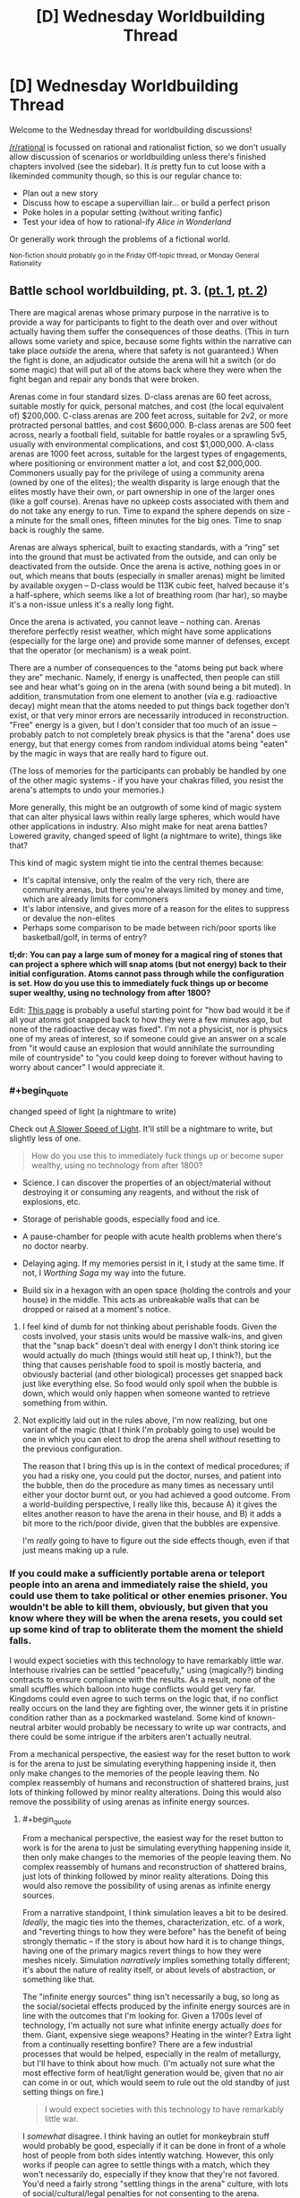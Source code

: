#+TITLE: [D] Wednesday Worldbuilding Thread

* [D] Wednesday Worldbuilding Thread
:PROPERTIES:
:Author: AutoModerator
:Score: 15
:DateUnix: 1519225639.0
:END:
Welcome to the Wednesday thread for worldbuilding discussions!

[[/r/rational]] is focussed on rational and rationalist fiction, so we don't usually allow discussion of scenarios or worldbuilding unless there's finished chapters involved (see the sidebar). It /is/ pretty fun to cut loose with a likeminded community though, so this is our regular chance to:

- Plan out a new story
- Discuss how to escape a supervillian lair... or build a perfect prison
- Poke holes in a popular setting (without writing fanfic)
- Test your idea of how to rational-ify /Alice in Wonderland/

Or generally work through the problems of a fictional world.

^{Non-fiction should probably go in the Friday Off-topic thread, or Monday General Rationality}


** Battle school worldbuilding, pt. 3. ([[https://www.reddit.com/r/rational/comments/7vwof7/d_wednesday_worldbuilding_thread/dtw306v/][pt. 1]], [[https://www.reddit.com/r/rational/comments/7xim6q/d_wednesday_worldbuilding_thread/du8n1im/][pt. 2]])

There are magical arenas whose primary purpose in the narrative is to provide a way for participants to fight to the death over and over without actually having them suffer the consequences of those deaths. (This in turn allows some variety and spice, because some fights within the narrative can take place /outside/ the arena, where that safety is not guaranteed.) When the fight is done, an adjudicator outside the arena will hit a switch (or do some magic) that will put all of the atoms back where they were when the fight began and repair any bonds that were broken.

Arenas come in four standard sizes. D-class arenas are 60 feet across, suitable mostly for quick, personal matches, and cost (the local equivalent of) $200,000. C-class arenas are 200 feet across, suitable for 2v2, or more protracted personal battles, and cost $600,000. B-class arenas are 500 feet across, nearly a football field, suitable for battle royales or a sprawling 5v5, usually with environmental complications, and cost $1,000,000. A-class arenas are 1000 feet across, suitable for the largest types of engagements, where positioning or environment matter a lot, and cost $2,000,000. Commoners usually pay for the privilege of using a community arena (owned by one of the elites); the wealth disparity is large enough that the elites mostly have their own, or part ownership in one of the larger ones (like a golf course). Arenas have no upkeep costs associated with them and do not take any energy to run. Time to expand the sphere depends on size - a minute for the small ones, fifteen minutes for the big ones. Time to snap back is roughly the same.

Arenas are always spherical, built to exacting standards, with a “ring” set into the ground that must be activated from the outside, and can only be deactivated from the outside. Once the arena is active, nothing goes in or out, which means that bouts (especially in smaller arenas) might be limited by available oxygen -- D-class would be 113K cubic feet, halved because it's a half-sphere, which seems like a lot of breathing room (har har), so maybe it's a non-issue unless it's a really long fight.

Once the arena is activated, you cannot leave -- nothing can. Arenas therefore perfectly resist weather, which might have some applications (especially for the large one) and provide some manner of defenses, except that the operator (or mechanism) is a weak point.

There are a number of consequences to the "atoms being put back where they are" mechanic. Namely, if energy is unaffected, then people can still see and hear what's going on in the arena (with sound being a bit muted). In addition, transmutation from one element to another (via e.g. radioactive decay) might mean that the atoms needed to put things back together don't exist, or that very minor errors are necessarily introduced in reconstruction. "Free" energy is a given, but I don't consider that too much of an issue -- probably patch to not completely break physics is that the "arena" does use energy, but that energy comes from random individual atoms being "eaten" by the magic in ways that are really hard to figure out.

(The loss of memories for the participants can probably be handled by one of the other magic systems - if you have your chakras filled, you resist the arena's attempts to undo your memories.)

More generally, this might be an outgrowth of some kind of magic system that can alter physical laws within really large spheres, which would have other applications in industry. Also might make for neat arena battles? Lowered gravity, changed speed of light (a nightmare to write), things like that?

This kind of magic system might tie into the central themes because:

- It's capital intensive, only the realm of the very rich, there are community arenas, but there you're always limited by money and time, which are already limits for commoners
- It's labor intensive, and gives more of a reason for the elites to suppress or devalue the non-elites
- Perhaps some comparison to be made between rich/poor sports like basketball/golf, in terms of entry?

*tl;dr: You can pay a large sum of money for a magical ring of stones that can project a sphere which will snap atoms (but not energy) back to their initial configuration. Atoms cannot pass through while the configuration is set. How do you use this to immediately fuck things up or become super wealthy, using no technology from after 1800?*

Edit: [[http://rerowland.com/bodyactivity.htm][This page]] is probably a useful starting point for "how bad would it be if all your atoms got snapped back to how they were a few minutes ago, but none of the radioactive decay was fixed". I'm not a physicist, nor is physics one of my areas of interest, so if someone could give an answer on a scale from "it would cause an explosion that would annihilate the surrounding mile of countryside" to "you could keep doing to forever without having to worry about cancer" I would appreciate it.
:PROPERTIES:
:Author: alexanderwales
:Score: 2
:DateUnix: 1519239474.0
:END:

*** #+begin_quote
  changed speed of light (a nightmare to write)
#+end_quote

Check out [[http://gamelab.mit.edu/games/a-slower-speed-of-light/][A Slower Speed of Light]]. It'll still be a nightmare to write, but slightly less of one.

#+begin_quote
  How do you use this to immediately fuck things up or become super wealthy, using no technology from after 1800?
#+end_quote

- Science. I can discover the properties of an object/material without destroying it or consuming any reagents, and without the risk of explosions, etc.

- Storage of perishable goods, especially food and ice.

- A pause-chamber for people with acute health problems when there's no doctor nearby.

- Delaying aging. If my memories persist in it, I study at the same time. If not, I /Worthing Saga/ my way into the future.

- Build six in a hexagon with an open space (holding the controls and your house) in the middle. This acts as unbreakable walls that can be dropped or raised at a moment's notice.
:PROPERTIES:
:Author: ulyssessword
:Score: 4
:DateUnix: 1519241460.0
:END:

**** I feel kind of dumb for not thinking about perishable foods. Given the costs involved, your stasis units would be massive walk-ins, and given that the "snap back" doesn't deal with energy I don't think storing ice would actually do much (things would still heat up, I think?), but the thing that causes perishable food to spoil is mostly bacteria, and obviously bacterial (and other biological) processes get snapped back just like everything else. So food would only spoil when the bubble is down, which would only happen when someone wanted to retrieve something from within.
:PROPERTIES:
:Author: alexanderwales
:Score: 2
:DateUnix: 1519244179.0
:END:


**** Not explicitly laid out in the rules above, I'm now realizing, but one variant of the magic (that I think I'm probably going to use) would be one in which you can elect to drop the arena shell /without/ resetting to the previous configuration.

The reason that I bring this up is in the context of medical procedures; if you had a risky one, you could put the doctor, nurses, and patient into the bubble, then do the procedure as many times as necessary until either your doctor burnt out, or you had achieved a good outcome. From a world-building perspective, I really like this, because A) it gives the elites another reason to have the arena in their house, and B) it adds a bit more to the rich/poor divide, given that the bubbles are expensive.

I'm /really/ going to have to figure out the side effects though, even if that just means making up a rule.
:PROPERTIES:
:Author: alexanderwales
:Score: 1
:DateUnix: 1519273112.0
:END:


*** If you could make a sufficiently portable arena or teleport people into an arena and immediately raise the shield, you could use them to take political or other enemies prisoner. You wouldn't be able to kill them, obviously, but given that you know where they will be when the arena resets, you could set up some kind of trap to obliterate them the moment the shield falls.

I would expect societies with this technology to have remarkably little war. Interhouse rivalries can be settled "peacefully," using (magically?) binding contracts to ensure compliance with the results. As a result, none of the small scuffles which balloon into huge conflicts would get very far. Kingdoms could even agree to such terms on the logic that, if no conflict really occurs on the land they are fighting over, the winner gets it in pristine condition rather than as a pockmarked wasteland. Some kind of known-neutral arbiter would probably be necessary to write up war contracts, and there could be some intrigue if the arbiters aren't actually neutral.

From a mechanical perspective, the easiest way for the reset button to work is for the arena to just be simulating everything happening inside it, then only make changes to the memories of the people leaving them. No complex reassembly of humans and reconstruction of shattered brains, just lots of thinking followed by minor reality alterations. Doing this would also remove the possibility of using arenas as infinite energy sources.
:PROPERTIES:
:Author: Frommerman
:Score: 1
:DateUnix: 1519248012.0
:END:

**** #+begin_quote
  From a mechanical perspective, the easiest way for the reset button to work is for the arena to just be simulating everything happening inside it, then only make changes to the memories of the people leaving them. No complex reassembly of humans and reconstruction of shattered brains, just lots of thinking followed by minor reality alterations. Doing this would also remove the possibility of using arenas as infinite energy sources.
#+end_quote

From a narrative standpoint, I think simulation leaves a bit to be desired. /Ideally/, the magic ties into the themes, characterization, etc. of a work, and "reverting things to how they were before" has the benefit of being strongly thematic -- if the story is about how hard it is to change things, having one of the primary magics revert things to how they were meshes nicely. Simulation /narratively/ implies something totally different; it's about the nature of reality itself, or about levels of abstraction, or something like that.

The "infinite energy sources" thing isn't necessarily a bug, so long as the social/societal effects produced by the infinite energy sources are in line with the outcomes that I'm looking for. Given a 1700s level of technology, I'm actually not sure what infinite energy actually /does/ for them. Giant, expensive siege weapons? Heating in the winter? Extra light from a continually resetting bonfire? There are a few industrial processes that would be helped, especially in the realm of metallurgy, but I'll have to think about how much. (I'm actually not sure what the most effective form of heat/light generation would be, given that no air can come in or out, which would seem to rule out the old standby of just setting things on fire.)

#+begin_quote
  I would expect societies with this technology to have remarkably little war.
#+end_quote

I /somewhat/ disagree. I think having an outlet for monkeybrain stuff would probably be good, especially if it can be done in front of a whole host of people from both sides intently watching. However, this only works if people can agree to settle things with a match, which they won't necessarily do, especially if they know that they're not favored. You'd need a fairly strong "settling things in the arena" culture, with lots of social/cultural/legal penalties for not consenting to the arena.
:PROPERTIES:
:Author: alexanderwales
:Score: 1
:DateUnix: 1519280217.0
:END:


** At 00:00 UST tomorrow morning, the world gets the [[https://www.reddit.com/r/rational/comments/3dnmuj/d_bst_ff_munchkin_the_inheritance_magic_system/][Inheritance Cycle (eragon)]] magic system "patched in." About 1 in 100 people are mages, with another 7 in 100 being mindbreakers (capable of mindreading/telepathy/mental attacks, but not magic.) Everyone else gains the ability to sense and defend against mental attacks, but only with practice.

Mages and mindbreakers don't have an instinctive grasp of their abilities, although they will notice their senses are behaving differently, and be able to discover what they can do on their own eventually. We won't realize it's the Inheritance Cycle system immediately, but after a while, some Eragon fan is going to try really hard to cast "Brisingr" and in all likelihood kill themselves and people will start catching on.

Assuming you're a mage or a mindbreaker, how would you try to munchkin the worldstate for personal benefit? (assuming you're not, obviously the answer is "get good at defending your thoughts.)

To make things interesting, Christopher Paolini is also a mage, and can "discover" new words at a rate of about once a week, although these words are discovered more or less at random. Also, the probability of a person being a mindbreaker or a mage is weakly correlated with their general intelligence. People with 150 IQ might have a closer to 2/100 chance of being a mage or 14/100 chance of being a mindbreaker, while people with 60 IQ might have a 1/200 chance of being a mage, and 7/200 chance of being a mindbreaker. The chance doesn't increase linearly with IQ, though-- there's more to it than that.

What larger scale consequences are there?

--------------

Some thoughts:

- There's going to be a massive mortality rate in the first few weeks among mages, since as described in Eragon, even the most basic spells are incredibly difficult for new mages
- The ancient language violates simultaneity, but it takes frankly absurd amounts of energy to do so
- Cubic zirconia is going to be incredibly useful, since diamonds (IIRC) are one of the best gems for energy storage, and Cubic Zirconia can be manufactured on demand. I'd probably buy some stock of whichever company manufactures it.
- In the brief period before unsolicited mindreading gets outlawed, /so many/ secrets are going to leak.
:PROPERTIES:
:Author: GaBeRockKing
:Score: 2
:DateUnix: 1519246528.0
:END:


** Help! I've been working on a story that involves a protagonist who is a high school student being targeted by an unknown antagonist by being trapped in a parallel dimension. The part I am having trouble with is why go to the trouble in the first place? I mean if you have the ability to put someone in a different reality, but it's a costly power where just killing the person is usually easier.

I just came up with the idea for a story about someone escaping a nightmarish world, but I need to have a reason for the guy to be in the world in the first place. Can anyone help?
:PROPERTIES:
:Author: xamueljones
:Score: 2
:DateUnix: 1519249053.0
:END:

*** #+begin_quote
  I mean if you have the ability to put someone in a different reality, but it's a costly power where just killing the person is usually easier.
#+end_quote

Why?

- Because it's funny (to the antagonist)
- Because the antagonist is a dick (see above)
- Because their ability to control the reality warping isn't particularly fine-grained (they /tried/ to kill the protagonist by pushing them halfway through a portal then closing it, but instead they just fell through, or somesuch)
- Maybe the antagonist needs to swap places with someone to change dimensions, and the protagonist drew the short straw?
- The antagonist wants the protagonist to suffer, but doesn't have the time to actually torture them, so instead they automate the process by placing the protagonist in to the nightmare realm.
- It's just a social experiment bro
:PROPERTIES:
:Author: GaBeRockKing
:Score: 3
:DateUnix: 1519249697.0
:END:


*** Dumbledore put a ward on the protagonist that pumps probability away from timelines where he dies. The antagonist wanted the protagonist out of the way, so he cleverly shunted him to a dimension where nothing dies, knowing that the ward would work in his favor. That nothing dies in that dimension had interesting, nightmarish effects on its ecosystem.
:PROPERTIES:
:Author: Gurkenglas
:Score: 3
:DateUnix: 1519251095.0
:END:


*** Because even if it is easier to kill the protagonist, it could be harder to kill the protagonist *without being caught*. I mean, they would be saddled with a dead body that they have to hide, and what better hiding place than a parallel dimension? But then, if they would have to use the parallel dimension power anyway, why bother going through the hassle of murdering the protagonist first?
:PROPERTIES:
:Author: ShiranaiWakaranai
:Score: 2
:DateUnix: 1519263124.0
:END:


*** What if you omit the power to put someone in a different reality? Perhaps your protagonist accidentally traps himself in a parallel dimension (e.g. [[https://en.wikipedia.org/wiki/Spellbinder_(TV_series)][Spellbinder]]), and so is initially unknown to your antagonist, but once there, the antagonist targets the other-worlder for his or her knowledge, skills, exoticness, etc.
:PROPERTIES:
:Author: arunciblespoon
:Score: 2
:DateUnix: 1519266871.0
:END:


** The kingdom of Colo is a country of snakes, where the king has absolute power and can do anything he wants without giving a damn about what the other snakes think. Yet because the king rarely decides to intervene in the affairs of the country, most citizens have led fairly peaceful lives.

But one day, the king summoned all his heirs, even his illegitimate children, and publicly announced that he would soon abdicate the throne, giving all of his powers to one of his children. Which child inherited the throne would be a partially democratic process: every citizen in the kingdom would be able to non-anonymously vote for which heir they wanted to be the next king, but some votes would be weighted more than others, in a manner only known to the king.

Furthermore, the king publicly declared that his legitimate heirs had to pass a test to show they were worthy of the throne: if they did not receive significantly more weighted votes than the illegitimate heirs, the throne would be given to the illegitimate heir with the most weight in votes. Then, without giving any of his heirs a chance to protest or do anything, the king turned his petrifying gaze upon them, freezing them into a state of suspended animation where they could only think, but not move or communicate in any way to meddle with the election process. Only the winning heir would be unpetrified in the end, with the rest left to the new king to do as he pleased. Then, with his announcements complete, the king disappeared, promising to return at a later date to determine the winner.

The king had two legitimate heirs, and it was well-known that while they were both highly intelligent and rational, they had diametrically opposed desires, and diametrically opposed visions for the future of the kingdom. Whoever won would definitely have the other killed and everything the other cared about ruined. Then there were the illegitimate heirs, that were a dime a dozen, but all with horribly warped personalities from their shoddy upbringing. The two princes had a small group of supporters, but these illegitimate heirs were supported by no one, and no one in their right mind would vote for them unless coerced to do so.

It is at this point in time that a thought occurs. Although the princes have been petrified to prevent their meddling in the election, they could still act in one way: they could pre-commit to find and torture any citizen who did not vote for them once they become king. The citizens shuddered at the thought. They were all cowards by nature, and would definitely vote for a prince if threatened with torture. But, they wondered, would the princes really pre-commit to do so? Was such a pre-commitment rational? I want to take this story in the direction where the citizens decide that the pre-commitment is irrational, using the following argument:

Suppose that it was. Then if it was rational for one prince to do so, it would also be rational for the other prince, and both princes would pre-commit to find and torture any citizen who did not vote for them once they become king. Then to avoid being tortured, the citizens of Colo would bend over backwards to obey. However, which prince should they obey then? If they obeyed one prince, and it turned out the other prince won, wouldn't they be horribly tortured by the new king?

Effectively, the optimal way for a citizen to avoid being tortured would be to desperately do everything in its power to vote for an heir and ensure that that heir wins. But then, given the king's test to his legitimate heirs, it would be far, far easier to make an illegitimate heir win. Thus if the princes were to pre-commit, would their plans not backfire and cause an illegitimate heir to win instead?
:PROPERTIES:
:Author: ShiranaiWakaranai
:Score: 2
:DateUnix: 1519267737.0
:END:

*** If you have intelligent, rational citizens, there's an alternative option. To pre-emptively negate the potential torture plans, conduct an anonymous primary election to determine which prince or illegitimate heir most deserves the throne and persuade everyone to openly vote only for the winner of the primary. This way, you don't have half of the citizens getting tortured, and you most likely exclude the illegitimate heirs with warped personalities, but you leave open the door for an illegitimate heir with a decent personality.
:PROPERTIES:
:Author: Norseman2
:Score: 2
:DateUnix: 1519277727.0
:END:


** What would you guys would want to see in a pirate setting?
:PROPERTIES:
:Author: hoja_nasredin
:Score: 1
:DateUnix: 1519539645.0
:END:

*** How fantastical?

One of my favorite historical examples of cause and effect is that the War of Spanish Succession lasted from 1701-1714, and then one of the Golden Ages of Piracy lasted from 1716-1726. The war had been cause to train a whole generation of skilled sailors with skill in combat, and the end of the war left them all unemployed, which led them to turn to piracy, which was uniquely suited to their skills.

So I guess the first thing that I would like out of a pirate setting is some explanation for why there are pirates. Historically, pirates are often nationalist and quasi-legitimized by one government as a tool of sabotaging trade, but if not that, then you need some reason that the goverments and navies of the world aren't doing something about the piracy problem, or why they're ineffective at combating it. I'd consider this an absolute must.

Other than that, I think the genre has a lot of staples that I really love; pirate havens, pirate codes, buried treasure, visiting with indigenous natives, norm-breaking by the outlaw pirates, etc. Some of this is just the Disney version of piracy as it actually existed, I'll admit, but there's at least some amount of historical truth to pieces of it.
:PROPERTIES:
:Author: alexanderwales
:Score: 2
:DateUnix: 1519793989.0
:END:

**** Very fantastical. Pirates of Caribbean fantasy level.

Thanks for showing that importance the piracy age is a short transient history period. It can't last 100 years, measures will be taken.

The basic idea is that the setting must look like a now magic one starts familiar with it, and then slowly uncover magic and secrets. Not human races hiding among humans, krkaens taking the role of dragons in the sea etc.

I also need a god reason for why pirates keep hiding their treasure. IRL it happened only once. Most crews spent the money as soon as they earned it.

What fantastical races, like elves and dwarves in fantasy, would you like to see with pirates?
:PROPERTIES:
:Author: hoja_nasredin
:Score: 1
:DateUnix: 1519850141.0
:END:
